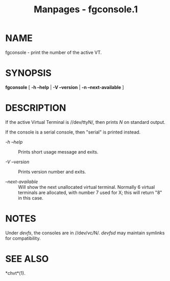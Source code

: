 #+TITLE: Manpages - fgconsole.1
* NAME
fgconsole - print the number of the active VT.

* SYNOPSIS
*fgconsole* [ *-h --help* | *-V --version* | *-n --next-available* ]

* DESCRIPTION
If the active Virtual Terminal is //dev/ttyN/, then prints /N/ on
standard output.

If the console is a serial console, then "serial" is printed instead.

- /-h --help/ :: Prints short usage message and exits.

- /-V --version/ :: Prints version number and exits.

- /--next-available/ :: Will show the next unallocated virtual terminal.
  Normally 6 virtual terminals are allocated, with number 7 used for X;
  this will return "8" in this case.

* NOTES
Under /devfs/, the consoles are in //dev/vc/N/. /devfsd/ may maintain
symlinks for compatibility.

* SEE ALSO
*chvt*(1).
